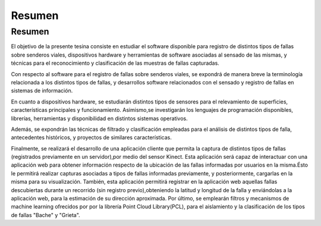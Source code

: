 Resumen
=====

Resumen
------------

El objetivo de la presente tesina consiste en estudiar el software disponible para registro de distintos tipos de fallas sobre senderos viales, dispositivos hardware y herramientas de software asociadas al sensado de las mismas, y técnicas para el reconocimiento y clasificación de las muestras de fallas capturadas.

Con respecto al software para el registro de fallas sobre senderos viales, se expondrá de manera breve la terminología relacionada a los distintos tipos de fallas, y  desarrollos software relacionados con el sensado y registro de fallas en sistemas de información.

En cuanto a dispositivos hardware, se estudiarán distintos tipos de sensores para el relevamiento de superficies, características principales y funcionamiento.
Asimismo,se investigarán los lenguajes de programación disponibles, librerías, herramientas y disponibilidad en distintos sistemas operativos.       

Además, se expondrán las técnicas de filtrado y clasificación empleadas para el análisis de distintos tipos de falla, antecedentes históricos, y proyectos de similares características.      

Finalmente, se realizará el desarrollo de una aplicación cliente que permita la captura de distintos tipos de fallas (registrados previamente en un servidor),por medio del sensor Kinect. Esta aplicación será capaz de interactuar con una aplicación web para obtener información respecto de la ubicación de las fallas informadas por usuarios en la misma.Ésto le permitirá realizar capturas asociadas a tipos de fallas informadas previamente, y posteriormente, cargarlas en la misma para su visualización.
También, esta aplicación permitirá registrar en la aplicación web aquellas fallas descubiertas durante un recorrido (sin registro previo),obteniendo la latitud y longitud de la falla y enviándolas a la aplicación web, para la estimación de su dirección aproximada.
Por último, se emplearán filtros y mecanismos de machine learning ofrecidos por por la librería Point Cloud Library(PCL), para el aislamiento y la clasificación de los tipos de fallas "Bache" y "Grieta".